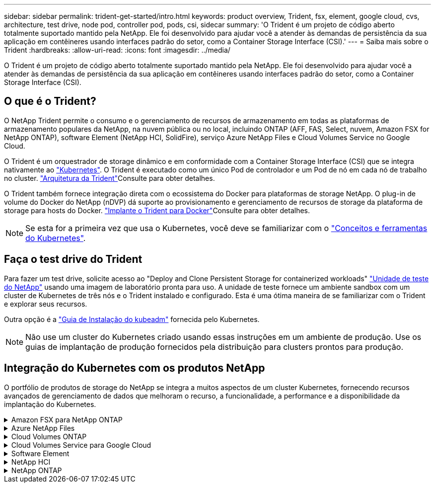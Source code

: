 ---
sidebar: sidebar 
permalink: trident-get-started/intro.html 
keywords: product overview, Trident, fsx, element, google cloud, cvs, architecture, test drive, node pod, controller pod, pods, csi, sidecar 
summary: 'O Trident é um projeto de código aberto totalmente suportado mantido pela NetApp. Ele foi desenvolvido para ajudar você a atender às demandas de persistência da sua aplicação em contêineres usando interfaces padrão do setor, como a Container Storage Interface (CSI).' 
---
= Saiba mais sobre o Trident
:hardbreaks:
:allow-uri-read: 
:icons: font
:imagesdir: ../media/


[role="lead"]
O Trident é um projeto de código aberto totalmente suportado mantido pela NetApp. Ele foi desenvolvido para ajudar você a atender às demandas de persistência da sua aplicação em contêineres usando interfaces padrão do setor, como a Container Storage Interface (CSI).



== O que é o Trident?

O NetApp Trident permite o consumo e o gerenciamento de recursos de armazenamento em todas as plataformas de armazenamento populares da NetApp, na nuvem pública ou no local, incluindo ONTAP (AFF, FAS, Select, nuvem, Amazon FSX for NetApp ONTAP), software Element (NetApp HCI, SolidFire), serviço Azure NetApp Files e Cloud Volumes Service no Google Cloud.

O Trident é um orquestrador de storage dinâmico e em conformidade com a Container Storage Interface (CSI) que se integra nativamente ao link:https://kubernetes.io/["Kubernetes"^]. O Trident é executado como um único Pod de controlador e um Pod de nó em cada nó de trabalho no cluster. link:../trident-get-started/architecture.html["Arquitetura da Trident"]Consulte para obter detalhes.

O Trident também fornece integração direta com o ecossistema do Docker para plataformas de storage NetApp. O plug-in de volume do Docker do NetApp (nDVP) dá suporte ao provisionamento e gerenciamento de recursos de storage da plataforma de storage para hosts do Docker. link:../trident-docker/deploy-docker.html["Implante o Trident para Docker"]Consulte para obter detalhes.


NOTE: Se esta for a primeira vez que usa o Kubernetes, você deve se familiarizar com o link:https://kubernetes.io/docs/home/["Conceitos e ferramentas do Kubernetes"^].



== Faça o test drive do Trident

Para fazer um test drive, solicite acesso ao "Deploy and Clone Persistent Storage for containerized workloads" link:https://www.netapp.com/us/try-and-buy/test-drive/index.aspx["Unidade de teste do NetApp"^] usando uma imagem de laboratório pronta para uso. A unidade de teste fornece um ambiente sandbox com um cluster de Kubernetes de três nós e o Trident instalado e configurado. Esta é uma ótima maneira de se familiarizar com o Trident e explorar seus recursos.

Outra opção é a link:https://kubernetes.io/docs/setup/independent/install-kubeadm/["Guia de Instalação do kubeadm"] fornecida pelo Kubernetes.


NOTE: Não use um cluster do Kubernetes criado usando essas instruções em um ambiente de produção. Use os guias de implantação de produção fornecidos pela distribuição para clusters prontos para produção.



== Integração do Kubernetes com os produtos NetApp

O portfólio de produtos de storage do NetApp se integra a muitos aspectos de um cluster Kubernetes, fornecendo recursos avançados de gerenciamento de dados que melhoram o recurso, a funcionalidade, a performance e a disponibilidade da implantação do Kubernetes.

.Amazon FSX para NetApp ONTAP
[%collapsible]
====
link:https://www.netapp.com/aws/fsx-ontap/["Amazon FSX para NetApp ONTAP"^] É um serviço AWS totalmente gerenciado que permite iniciar e executar sistemas de arquivos equipados com o sistema operacional de storage NetApp ONTAP.

====
.Azure NetApp Files
[%collapsible]
====
https://www.netapp.com/azure/azure-netapp-files/["Azure NetApp Files"^] É um serviço de compartilhamento de arquivos do Azure de nível empresarial, desenvolvido pela NetApp. É possível executar os workloads mais exigentes baseados em arquivos no Azure de forma nativa, com a performance e o gerenciamento de rich data que você espera do NetApp.

====
.Cloud Volumes ONTAP
[%collapsible]
====
link:https://www.netapp.com/cloud-services/cloud-volumes-ontap/["Cloud Volumes ONTAP"^] É um dispositivo de storage somente de software que executa o software de gerenciamento de dados ONTAP na nuvem.

====
.Cloud Volumes Service para Google Cloud
[%collapsible]
====
link:https://bluexp.netapp.com/google-cloud-netapp-volumes?utm_source=GitHub&utm_campaign=Trident["NetApp Cloud Volumes Service para Google Cloud"^] É um serviço de arquivos nativo da nuvem que fornece volumes nas em NFS e SMB com performance all-flash.

====
.Software Element
[%collapsible]
====
https://www.netapp.com/data-management/element-software/["Elemento"^] permite que o administrador de storage consolide workloads garantindo a performance e possibilitando um espaço físico do storage simplificado e otimizado.

====
.NetApp HCI
[%collapsible]
====
link:https://docs.netapp.com/us-en/hci/docs/concept_hci_product_overview.html["NetApp HCI"^] simplifica o gerenciamento e a escala do data center automatizando tarefas de rotina e permitindo que os administradores de infraestrutura se concentrem em funções mais importantes.

O Trident pode provisionar e gerenciar dispositivos de storage para aplicações em contêiner diretamente na plataforma de storage subjacente da NetApp HCI.

====
.NetApp ONTAP
[%collapsible]
====
link:https://docs.netapp.com/us-en/ontap/index.html["NetApp ONTAP"^] É o sistema operacional de storage unificado multiprotocolo da NetApp que oferece recursos avançados de gerenciamento de dados para qualquer aplicação.

Os sistemas ONTAP têm configurações all-flash, híbridas ou totalmente HDD e oferecem muitos modelos de implantação diferentes, incluindo hardware projetado (FAS e AFF), white-box (ONTAP Select) e somente para nuvem (Cloud Volumes ONTAP). O Trident oferece suporte a esses modelos de implantação do ONTAP.

====